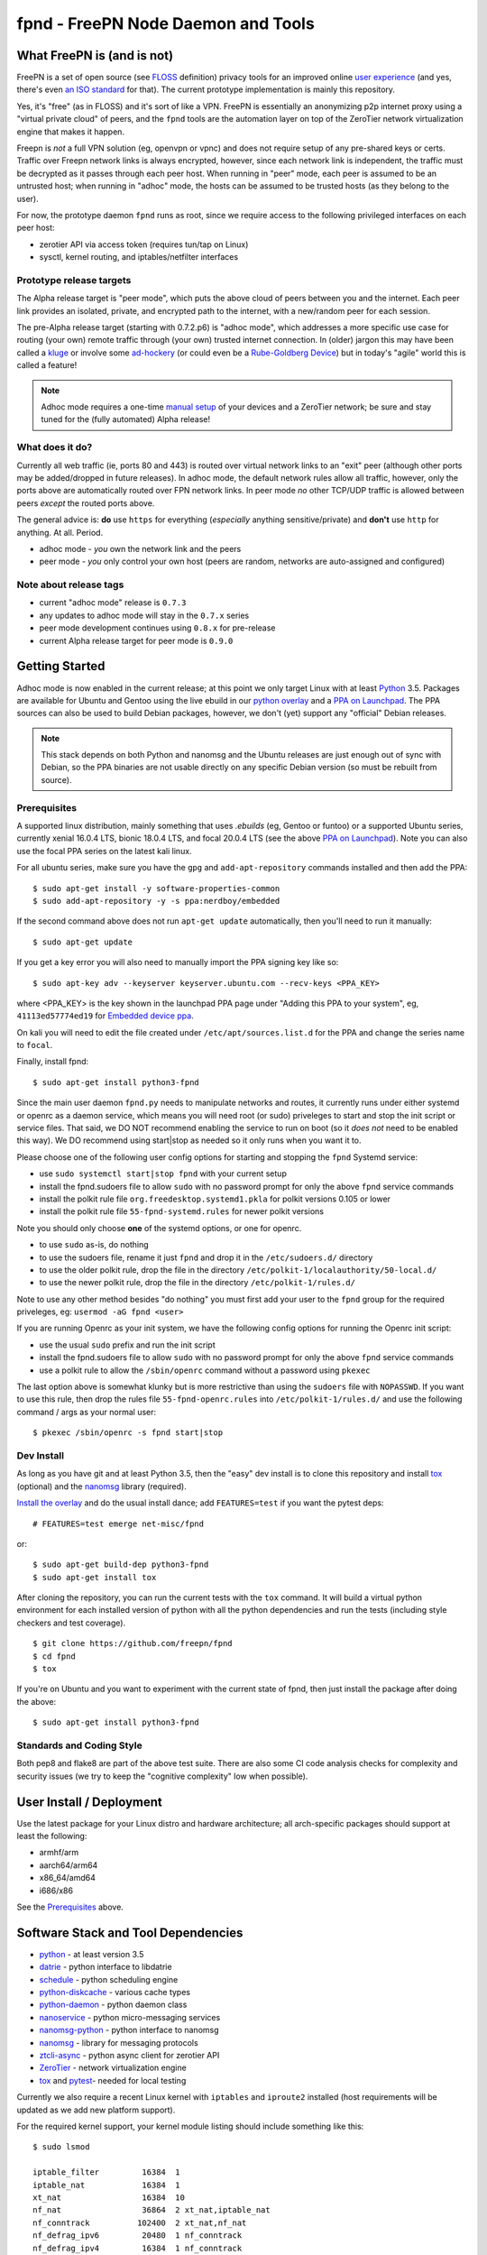 =====================================
 fpnd - FreePN Node Daemon and Tools
=====================================

.. image:: https://img.shields.io/github/license/freepn/fpnd
    :target: https://github.com/freepn/fpnd/blob/master/LICENSE

.. image:: https://img.shields.io/github/v/tag/freepn/fpnd?color=green&include_prereleases&label=latest%20release
    :target: https://github.com/freepn/fpnd/releases
    :alt: GitHub tag (latest SemVer, including pre-release)

.. image:: https://travis-ci.org/freepn/fpnd.svg?branch=master
    :target: https://travis-ci.org/freepn/fpnd

.. image:: https://img.shields.io/codecov/c/github/freepn/fpnd
    :target: https://codecov.io/gh/freepn/fpnd
    :alt: Codecov

.. image:: https://img.shields.io/codeclimate/maintainability/freepn/fpnd
    :target: https://codeclimate.com/github/freepn/fpnd


What FreePN is (and is not)
===========================

FreePN is a set of open source (see `FLOSS`_ definition) privacy tools for an
improved online `user experience`_ (and yes, there's even `an ISO standard`_
for that).  The current prototype implementation is mainly this repository.

Yes, it's "free" (as in FLOSS) and it's sort of like a VPN.  FreePN is
essentially an anonymizing p2p internet proxy using a "virtual private
cloud" of peers, and the ``fpnd`` tools are the automation layer on top
of the ZeroTier network virtualization engine that makes it happen.

Freepn is *not* a full VPN solution (eg, openvpn or vpnc) and does not
require setup of any pre-shared keys or certs.  Traffic over Freepn
network links is always encrypted, however, since each network link is
independent, the traffic must be decrypted as it passes through each
peer host.  When running in "peer" mode, each peer is assumed to be an
untrusted host; when running in "adhoc" mode, the hosts can be assumed
to be trusted hosts (as they belong to the user).

For now, the prototype daemon ``fpnd`` runs as root, since we require
access to the following privileged interfaces on each peer host:

* zerotier API via access token (requires tun/tap on Linux)
* sysctl, kernel routing, and iptables/netfilter interfaces


.. _FLOSS: https://www.gnu.org/philosophy/floss-and-foss.en.html
.. _user experience: https://en.wikipedia.org/wiki/User_experience
.. _an ISO standard: https://en.wikipedia.org/wiki/ISO_9241#ISO_9241-210


Prototype release targets
-------------------------

The Alpha release target is "peer mode", which puts the above cloud of
peers between you and the internet.  Each peer link provides an isolated,
private, and encrypted path to the internet, with a new/random peer for
each session.

The pre-Alpha release target (starting with 0.7.2.p6) is "adhoc mode",
which addresses a more specific use case for routing (your own) remote
traffic through (your own) trusted internet connection.  In (older) jargon
this may have been called a `kluge`_ or involve some `ad-hockery`_ (or could
even be a `Rube-Goldberg Device`_) but in today's "agile" world this is
called a feature!


.. note:: Adhoc mode requires a one-time `manual setup`_ of your devices and
          a ZeroTier network; be sure and stay tuned for the (fully automated)
          Alpha release!


.. _kluge: https://web.archive.org/web/20130827121341/http://cosman246.com/jargon.html#kluge
.. _ad-hockery: https://web.archive.org/web/20130827121341/http://cosman246.com/jargon.html#ad-hockery
.. _Rube-Goldberg Device: https://en.wikipedia.org/wiki/Rube_Goldberg_machine
.. _manual setup: README_adhoc-mode.rst


What does it do?
----------------

Currently all web traffic (ie, ports 80 and 443) is routed over virtual
network links to an "exit" peer (although other ports may be added/dropped
in future releases).  In adhoc mode, the default network rules allow all
traffic, however, only the ports above are automatically routed over FPN
network links.  In peer mode *no* other TCP/UDP traffic is allowed between
peers *except* the routed ports above.

The general advice is: **do** use ``https`` for everything (*especially* anything
sensitive/private) and **don't** use ``http`` for anything.  At all.  Period.

* adhoc mode - *you* own the network link and the peers
* peer mode - *you* only control your own host (peers are random,
  networks are auto-assigned and configured)


Note about release tags
-----------------------

* current "adhoc mode" release is ``0.7.3``
* any updates to adhoc mode will stay in the ``0.7.x`` series
* peer mode development continues using ``0.8.x`` for pre-release
* current Alpha release target for peer mode is ``0.9.0``


Getting Started
===============

Adhoc mode is now enabled in the current release; at this point we only target
Linux with at least `Python`_ 3.5.  Packages are available for Ubuntu and
Gentoo using the live ebuild in our `python overlay`_ and a `PPA on Launchpad`_.
The PPA sources can also be used to build Debian packages, however, we
don't (yet) support any "official" Debian releases.


.. _PPA on Launchpad: https://launchpad.net/~nerdboy/+archive/ubuntu/embedded
.. _python overlay: https://github.com/freepn/python-overlay


.. note:: This stack depends on both Python and nanomsg and the Ubuntu
          releases are just enough out of sync with Debian, so the PPA
          binaries are not usable directly on any specific Debian version
          (so must be rebuilt from source).


Prerequisites
-------------

A supported linux distribution, mainly something that uses `.ebuilds`
(eg, Gentoo or funtoo) or a supported Ubuntu series, currently xenial
16.0.4 LTS, bionic 18.0.4 LTS, and focal 20.0.4 LTS (see the above
`PPA on Launchpad`_).  Note you can also use the focal PPA series on
the latest kali linux.

For all ubuntu series, make sure you have the ``gpg`` and ``add-apt-repository``
commands installed and then add the PPA:

::

  $ sudo apt-get install -y software-properties-common
  $ sudo add-apt-repository -y -s ppa:nerdboy/embedded

If the second command above does not run ``apt-get update`` automatically,
then you'll need to run it manually:

::

  $ sudo apt-get update

If you get a key error you will also need to manually import the PPA
signing key like so:

::

  $ sudo apt-key adv --keyserver keyserver.ubuntu.com --recv-keys <PPA_KEY>

where <PPA_KEY> is the key shown in the launchpad PPA page under "Adding
this PPA to your system", eg, ``41113ed57774ed19`` for `Embedded device ppa`_.


.. _Embedded device ppa: https://launchpad.net/~nerdboy/+archive/ubuntu/embedded

On kali you will need to edit the file created under ``/etc/apt/sources.list.d``
for the PPA and change the series name to ``focal``.

Finally, install fpnd:

::

  $ sudo apt-get install python3-fpnd


Since the main user daemon ``fpnd.py`` needs to manipulate networks and
routes, it currently runs under either systemd or openrc as a daemon service,
which means you will need root (or sudo) priveleges to start and stop the init
script or service files.  That said, we DO NOT recommend enabling the service
to run on boot (so it *does not* need to be enabled this way).  We DO
recommend using start|stop as needed so it only runs when you want it to.

Please choose one of the following user config options for starting and
stopping the ``fpnd`` Systemd service:

* use ``sudo systemctl start|stop fpnd`` with your current setup
* install the fpnd.sudoers file to allow ``sudo`` with no password prompt
  for only the above ``fpnd`` service commands
* install the polkit rule file ``org.freedesktop.systemd1.pkla`` for polkit
  versions 0.105 or lower
* install the polkit rule file ``55-fpnd-systemd.rules`` for newer polkit versions

Note you should only choose **one** of the systemd options, or one for openrc.

* to use ``sudo`` as-is, do nothing
* to use the sudoers file, rename it just ``fpnd`` and drop it in the
  ``/etc/sudoers.d/`` directory
* to use the older polkit rule, drop the file in the directory
  ``/etc/polkit-1/localauthority/50-local.d/``
* to use the newer polkit rule, drop the file in the directory
  ``/etc/polkit-1/rules.d/``

Note to use any other method besides "do nothing" you must first add your
user to the ``fpnd`` group for the required priveleges, eg:
``usermod -aG fpnd <user>``

If you are running Openrc as your init system, we have the following
config options for running the Openrc init script:

* use the usual ``sudo`` prefix and run the init script
* install the fpnd.sudoers file to allow ``sudo`` with no password prompt
  for only the above ``fpnd`` service commands
* use a polkit rule to allow the ``/sbin/openrc`` command without a password
  using ``pkexec``

The last option above is somewhat klunky but is more restrictive than using
the ``sudoers`` file with ``NOPASSWD``.  If you want to use this rule, then
drop the rules file ``55-fpnd-openrc.rules`` into ``/etc/polkit-1/rules.d/``
and use the following command / args as your normal user::

  $ pkexec /sbin/openrc -s fpnd start|stop


Dev Install
-----------

As long as you have git and at least Python 3.5, then the "easy" dev
install is to clone this repository and install `tox`_ (optional) and the
`nanomsg`_ library (required).

`Install the overlay`_ and do the usual install dance; add ``FEATURES=test``
if you want the pytest deps::

  # FEATURES=test emerge net-misc/fpnd

or::

  $ sudo apt-get build-dep python3-fpnd
  $ sudo apt-get install tox

After cloning the repository, you can run the current tests with the
``tox`` command.  It will build a virtual python environment for each
installed version of python with all the python dependencies and run
the tests (including style checkers and test coverage).

::

  $ git clone https://github.com/freepn/fpnd
  $ cd fpnd
  $ tox

If you're on Ubuntu and you want to experiment with the current state
of fpnd, then just install the package after doing the above:

::

  $ sudo apt-get install python3-fpnd


.. _Install the overlay: https://github.com/freepn/python-overlay/blob/master/README.rst


Standards and Coding Style
--------------------------

Both pep8 and flake8 are part of the above test suite.  There are also
some CI code analysis checks for complexity and security issues (we try
to keep the "cognitive complexity" low when possible).


User Install / Deployment
=========================

Use the latest package for your Linux distro and hardware architecture;
all arch-specific packages should support at least the following:

* armhf/arm
* aarch64/arm64
* x86_64/amd64
* i686/x86

See the `Prerequisites`_ above.


Software Stack and Tool Dependencies
====================================

* `python`_ - at least version 3.5
* `datrie`_ - python interface to libdatrie
* `schedule`_ - python scheduling engine
* `python-diskcache`_ - various cache types
* `python-daemon`_ - python daemon class
* `nanoservice`_ - python micro-messaging services
* `nanomsg-python`_ - python interface to nanomsg
* `nanomsg`_ - library for messaging protocols
* `ztcli-async`_ - python async client for zerotier API
* `ZeroTier`_ - network virtualization engine
* `tox`_ and `pytest`_- needed for local testing

.. _Python: https://docs.python.org/3.5/index.html
.. _datrie: https://github.com/pytries/datrie
.. _schedule: https://github.com/freepn/schedule
.. _python-diskcache: https://github.com/grantjenks/python-diskcache
.. _python-daemon: https://github.com/freepn/python-daemon
.. _nanoservice: https://github.com/freepn/nanoservice
.. _nanomsg-python: https://github.com/freepn/nanomsg-python
.. _nanomsg: https://github.com/nanomsg/nanomsg
.. _ztcli-async: https://github.com/freepn/ztcli-async
.. _ZeroTier: https://www.zerotier.com/
.. _tox: https://github.com/tox-dev/tox
.. _pytest: https://github.com/pytest-dev/pytest


Currently we also require a recent Linux kernel with ``iptables`` and
``iproute2`` installed (host requirements will be updated as we add
new platform support).

For the required kernel support, your kernel module listing should include
something like this::

    $ sudo lsmod

    iptable_filter         16384  1
    iptable_nat            16384  1
    xt_nat                 16384  10
    nf_nat                 36864  2 xt_nat,iptable_nat
    nf_conntrack          102400  2 xt_nat,nf_nat
    nf_defrag_ipv6         20480  1 nf_conntrack
    nf_defrag_ipv4         16384  1 nf_conntrack
    libcrc32c              16384  2 nf_conntrack,nf_nat
    iptable_mangle         16384  1
    xt_mark                16384  6
    xt_tcpudp              16384  34
    bpfilter               24576  0
    ip_tables              24576  3 iptable_mangle,iptable_filter,iptable_nat
    x_tables               24576  6 xt_nat,iptable_mangle,ip_tables,iptable_filter,xt_mark,xt_tcpudp
    tun                    45056  0


Versioning
==========

We use `SemVer`_ for versioning. For the versions available, see the
`releases on this repository`_.

.. _SemVer: http://semver.org/
.. _releases on this repository: https://github.com/freepn/fpnd/releases


Contributing
============

Please read `CONTRIBUTING.rst`_ for details on our code of conduct, and the
process for submitting pull requests to us.

.. _CONTRIBUTING.rst: https://github.com/freepn/fpnd/CONTRIBUTING.rst


Authors
=======

* **Stephen Arnold** - *Design, implementation, tests, and packaging* - `FreePN`_

.. _FreePN: https://github.com/freepn


License
=======

This project is licensed under the AGPL-3.0 License - see the
 `LICENSE file`_ for details.

.. _LICENSE file: https://github.com/freepn/fpnd/blob/master/LICENSE


Acknowledgments
===============

* Thanks to the ZeroTier devs for providing the network virtualization
  engine
* Thanks to all the upstream Python and other project authors so we
  don't have to re-invent fire...
